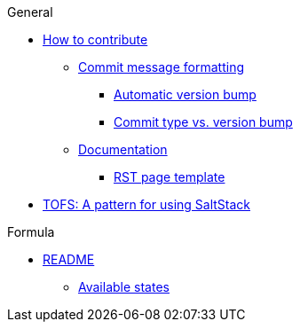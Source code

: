 .General
* xref:ROOT:CONTRIBUTING.adoc[How to contribute]
** xref:ROOT:CONTRIBUTING.adoc#commit_message_formatting[Commit message formatting]
*** xref:ROOT:CONTRIBUTING.adoc#automatic_version_bump[Automatic version bump]
*** xref:ROOT:CONTRIBUTING.adoc#commit_type_vs_version_bump[Commit type vs. version bump]
** xref:ROOT:CONTRIBUTING.adoc#documentation[Documentation]
*** xref:ROOT:CONTRIBUTING.adoc#saltstack_formulas_rst_page_template[RST page template]

* xref:ROOT:TOFS_pattern.adoc[TOFS: A pattern for using SaltStack]

.Formula
* xref:ROOT:README.adoc[README]
** xref:ROOT:README.adoc#states[Available states]
